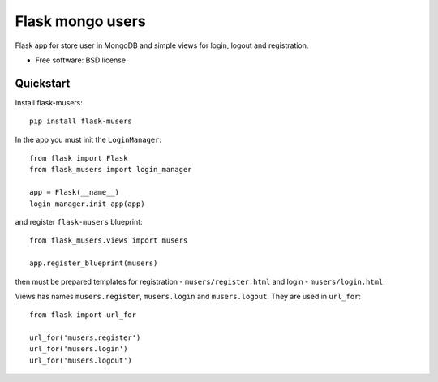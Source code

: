 ===============================
Flask mongo users
===============================

.. image:: https://badge.fury.io/py/flask-musers.png
    :target: http://badge.fury.io/py/flask-musers

.. image:: https://travis-ci.org/s-m-i-t-a/flask-musers.png?branch=master
        :target: https://travis-ci.org/s-m-i-t-a/flask-musers

.. image:: https://coveralls.io/repos/s-m-i-t-a/flask-musers/badge.png
        :target: https://coveralls.io/r/s-m-i-t-a/flask-musers


Flask app for store user in MongoDB and simple views for login, logout and registration.

* Free software: BSD license

Quickstart
----------
Install flask-musers::

    pip install flask-musers

In the app you must init the ``LoginManager``::

    from flask import Flask
    from flask_musers import login_manager

    app = Flask(__name__)
    login_manager.init_app(app)

and register ``flask-musers`` blueprint::

    from flask_musers.views import musers

    app.register_blueprint(musers)

then must be prepared templates for registration - ``musers/register.html`` and login - ``musers/login.html``.

Views has names ``musers.register``, ``musers.login`` and ``musers.logout``. They are used in ``url_for``::

    from flask import url_for

    url_for('musers.register')
    url_for('musers.login')
    url_for('musers.logout')
